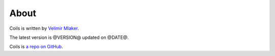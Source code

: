 .. _about:

About
=====

Coils is written by `Velimir Mlaker <http://github.com/vmlaker>`_.

The latest version is @VERSION@ updated on @DATE@.

Coils is `a repo on GitHub <http://github.com/vmlaker/coils>`_.
